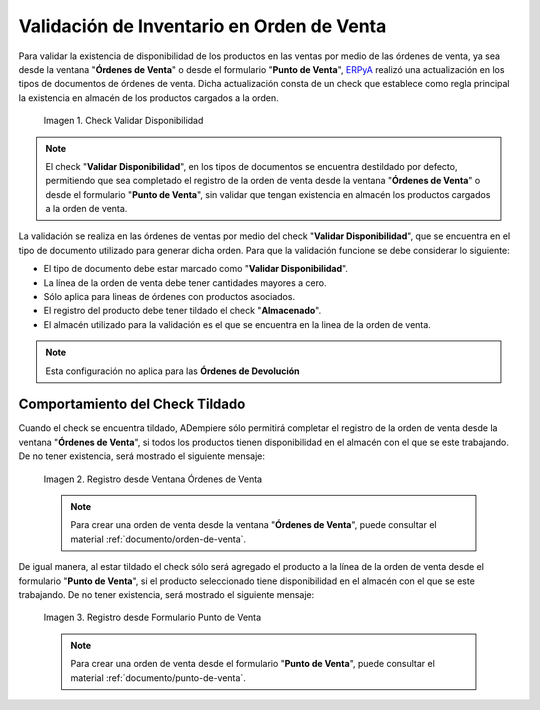.. _ERPyA: http://erpya.com
.. |check validar disponibilidad| image:: resources/check-validate-availability.png
.. |registro desde ventana órdenes de venta| image:: resources/register-from-window-sales-orders.png
.. |registro desde formulario punto de venta| image:: resources/registration-from-point-of-sale-form.png

.. _documento/validación-de-inventario-en-orden-de-venta:

**Validación de Inventario en Orden de Venta**
==============================================

Para validar la existencia de disponibilidad de los productos en las ventas por medio de las órdenes de venta, ya sea desde la ventana "**Órdenes de Venta**" o desde el formulario "**Punto de Venta**", `ERPyA`_ realizó una actualización en los tipos de documentos de órdenes de venta. Dicha actualización consta de un check que establece como regla principal la existencia en almacén de los productos cargados a la orden.

    |check validar disponibilidad|

    Imagen 1. Check Validar Disponibilidad

.. note::

    El check "**Validar Disponibilidad**", en los tipos de documentos se encuentra destildado por defecto, permitiendo que sea completado el registro de la orden de venta desde la ventana "**Órdenes de Venta**" o desde el formulario "**Punto de Venta**", sin validar que tengan existencia en almacén los productos cargados a la orden de venta.

La validación se realiza en las órdenes de ventas por medio del check "**Validar Disponibilidad**", que se encuentra en el tipo de documento utilizado para generar dicha orden. Para que la validación funcione se debe considerar lo siguiente:

- El tipo de documento debe estar marcado como "**Validar Disponibilidad**".

- La línea de la orden de venta debe tener cantidades mayores a cero.

- Sólo aplica para lineas de órdenes con productos asociados.

- El registro del producto debe tener tildado el check "**Almacenado**".

- El almacén utilizado para la validación es el que se encuentra en la linea de la orden de venta.

.. note::

    Esta configuración no aplica para las **Órdenes de Devolución**

**Comportamiento del Check Tildado**
------------------------------------

Cuando el check se encuentra tildado, ADempiere sólo permitirá completar el registro de la orden de venta desde la ventana "**Órdenes de Venta**", si todos los productos tienen disponibilidad en el almacén con el que se este trabajando. De no tener existencia, será mostrado el siguiente mensaje:

    |registro desde ventana órdenes de venta|

    Imagen 2. Registro desde Ventana Órdenes de Venta

    .. note::

        Para crear una orden de venta desde la ventana "**Órdenes de Venta**", puede consultar el material :ref:`documento/orden-de-venta`.

De igual manera, al estar tildado el check sólo será agregado el producto a la línea de la orden de venta desde el formulario "**Punto de Venta**", si el producto seleccionado tiene disponibilidad en el almacén con el que se este trabajando. De no tener existencia, será mostrado el siguiente mensaje:

    |registro desde formulario punto de venta|

    Imagen 3. Registro desde Formulario Punto de Venta

    .. note::

        Para crear una orden de venta desde el formulario "**Punto de Venta**", puede consultar el material :ref:`documento/punto-de-venta`.